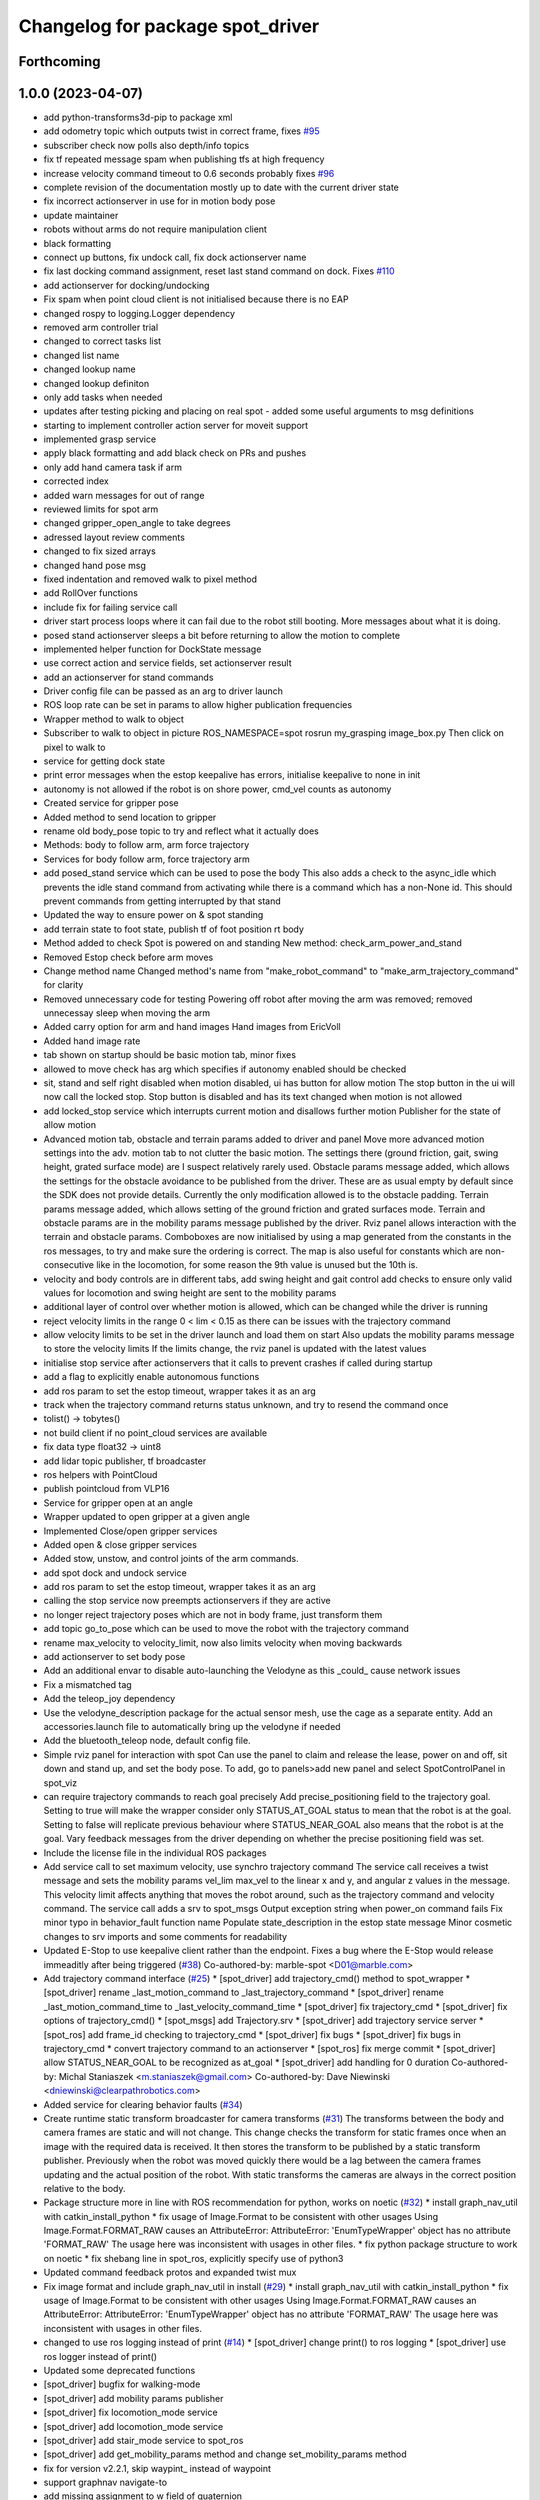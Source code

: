 ^^^^^^^^^^^^^^^^^^^^^^^^^^^^^^^^^
Changelog for package spot_driver
^^^^^^^^^^^^^^^^^^^^^^^^^^^^^^^^^

Forthcoming
-----------

1.0.0 (2023-04-07)
------------------
* add python-transforms3d-pip to package xml
* add odometry topic which outputs twist in correct frame, fixes `#95 <https://github.com/heuristicus/spot_ros/issues/95>`_
* subscriber check now polls also depth/info topics
* fix tf repeated message spam when publishing tfs at high frequency
* increase velocity command timeout to 0.6 seconds
  probably fixes `#96 <https://github.com/heuristicus/spot_ros/issues/96>`_
* complete revision of the documentation mostly up to date with the current driver state
* fix incorrect actionserver in use for in motion body pose
* update maintainer
* robots without arms do not require manipulation client
* black formatting
* connect up buttons, fix undock call, fix dock actionserver name
* fix last docking command assignment, reset last stand command on dock. Fixes `#110 <https://github.com/heuristicus/spot_ros/issues/110>`_
* add actionserver for docking/undocking
* Fix spam when point cloud client is not initialised because there is no EAP
* changed rospy to logging.Logger dependency
* removed arm controller trial
* changed to correct tasks list
* changed list name
* changed lookup name
* changed lookup definiton
* only add tasks when needed
* updates after testing picking and placing on real spot - added some useful arguments to msg definitions
* starting to implement controller action server for moveit support
* implemented grasp service
* apply black formatting and add black check on PRs and pushes
* only add hand camera task if arm
* corrected index
* added warn messages for out of range
* reviewed limits for spot arm
* changed gripper_open_angle to take degrees
* adressed layout review comments
* changed to fix sized arrays
* changed hand pose msg
* fixed indentation and removed walk to pixel method
* add RollOver functions
* include fix for failing service call
* driver start process loops where it can fail due to the robot still booting. More messages about what it is doing.
* posed stand actionserver sleeps a bit before returning to allow the motion to complete
* implemented helper function for DockState message
* use correct action and service fields, set actionserver result
* add an actionserver for stand commands
* Driver config file can be passed as an arg to driver launch
* ROS loop rate can be set in params to allow higher publication frequencies
* Wrapper method to walk to object
* Subscriber to walk to object in picture
  ROS_NAMESPACE=spot rosrun my_grasping image_box.py
  Then click on pixel to walk to
* service for getting dock state
* print error messages when the estop keepalive has errors, initialise keepalive to none in init
* autonomy is not allowed if the robot is on shore power, cmd_vel counts as autonomy
* Created service for gripper pose
* Added method to send location to gripper
* rename old body_pose topic to try and reflect what it actually does
* Methods: body to follow arm, arm force trajectory
* Services for body follow arm, force trajectory arm
* add posed_stand service which can be used to pose the body
  This also adds a check to the async_idle which prevents the idle stand command
  from activating while there is a command which has a non-None id. This should
  prevent commands from getting interrupted by that stand
* Updated the way to ensure power on & spot standing
* add terrain state to foot state, publish tf of foot position rt body
* Method added to check Spot is powered on and standing
  New method: check_arm_power_and_stand
* Removed Estop check before arm moves
* Change method name
  Changed method's name from "make_robot_command" to "make_arm_trajectory_command" for clarity
* Removed unnecessary code for testing
  Powering off robot after moving the arm was removed; removed unnecessay sleep when moving the arm
* Added carry option for arm and hand images
  Hand images from EricVoll
* Added hand image rate
* tab shown on startup should be basic motion tab, minor fixes
* allowed to move check has arg which specifies if autonomy enabled should be checked
* sit, stand and self right disabled when motion disabled, ui has button for allow motion
  The stop button in the ui will now call the locked stop. Stop button is disabled and has its text changed when motion is not allowed
* add locked_stop service which interrupts current motion and disallows further motion
  Publisher for the state of allow motion
* Advanced motion tab, obstacle and terrain params added to driver and panel
  Move more advanced motion settings into the adv. motion tab to not clutter the basic motion. The settings there (ground friction, gait, swing height, grated surface mode) are I suspect relatively rarely used.
  Obstacle params message added, which allows the settings for the obstacle avoidance to be published from the driver. These are as usual empty by default since the SDK does not provide details. Currently the only modification allowed is to the obstacle padding.
  Terrain params message added, which allows setting of the ground friction and grated surfaces mode.
  Terrain and obstacle params are in the mobility params message published by the driver.
  Rviz panel allows interaction with the terrain and obstacle params. Comboboxes are now initialised by using a map generated from the constants in the ros messages, to try and make sure the ordering is correct. The map is also useful for constants which are non-consecutive like in the locomotion, for some reason the 9th value is unused but the 10th is.
* velocity and body controls are in different tabs, add swing height and gait control
  add checks to ensure only valid values for locomotion and swing height are sent to the mobility params
* additional layer of control over whether motion is allowed, which can be changed while the driver is running
* reject velocity limits in the range 0 < lim < 0.15 as there can be issues with the trajectory command
* allow velocity limits to be set in the driver launch and load them on start
  Also updats the mobility params message to store the velocity limits
  If the limits change, the rviz panel is updated with the latest values
* initialise stop service after actionservers that it calls to prevent crashes if called during startup
* add a flag to explicitly enable autonomous functions
* add ros param to set the estop timeout, wrapper takes it as an arg
* track when the trajectory command returns status unknown, and try to resend the command once
* tolist() -> tobytes()
* not build client if no point_cloud services are available
* fix data type float32 -> uint8
* add lidar topic publisher, tf broadcaster
* ros helpers with PointCloud
* publish pointcloud from VLP16
* Service for gripper open at an angle
* Wrapper updated to open gripper at a given angle
* Implemented Close/open gripper services
* Added open & close gripper services
* Added stow, unstow, and control joints of the arm commands.
* add spot dock and undock service
* add ros param to set the estop timeout, wrapper takes it as an arg
* calling the stop service now preempts actionservers if they are active
* no longer reject trajectory poses which are not in body frame, just transform them
* add topic go_to_pose which can be used to move the robot with the trajectory command
* rename max_velocity to velocity_limit, now also limits velocity when moving backwards
* add actionserver to set body pose
* Add an additional envar to disable auto-launching the Velodyne as this _could\_ cause network issues
* Fix a mismatched tag
* Add the teleop_joy dependency
* Use the velodyne_description package for the actual sensor mesh, use the cage as a separate entity. Add an accessories.launch file to automatically bring up the velodyne if needed
* Add the bluetooth_teleop node, default config file.
* Simple rviz panel for interaction with spot
  Can use the panel to claim and release the lease, power on and off, sit down and stand up, and set the body pose.
  To add, go to panels>add new panel and select SpotControlPanel in spot_viz
* can require trajectory commands to reach goal precisely
  Add precise_positioning field to the trajectory goal. Setting to true will make the wrapper consider only STATUS_AT_GOAL status to mean that the robot is at the goal. Setting to false will replicate previous behaviour where STATUS_NEAR_GOAL also means that the robot is at the goal.
  Vary feedback messages from the driver depending on whether the precise positioning field was set.
* Include the license file in the individual ROS packages
* Add service call to set maximum velocity, use synchro trajectory command
  The service call receives a twist message and sets the mobility params vel_lim max_vel to the linear x and y, and angular z values in the message. This velocity limit affects anything that moves the robot around, such as the trajectory command and velocity command.
  The service call adds a srv to spot_msgs
  Output exception string when power_on command fails
  Fix minor typo in behavior_fault function name
  Populate state_description in the estop state message
  Minor cosmetic changes to srv imports and some comments for readability
* Updated E-Stop to use keepalive client rather than the endpoint. Fixes a bug where the E-Stop would release immeaditly after being triggered (`#38 <https://github.com/heuristicus/spot_ros/issues/38>`_)
  Co-authored-by: marble-spot <D01@marble.com>
* Add trajectory command interface (`#25 <https://github.com/heuristicus/spot_ros/issues/25>`_)
  * [spot_driver] add trajectory_cmd() method to spot_wrapper
  * [spot_driver] rename _last_motion_command to _last_trajectory_command
  * [spot_driver] rename _last_motion_command_time to _last_velocity_command_time
  * [spot_driver] fix trajectory_cmd
  * [spot_driver] fix options of trajectory_cmd()
  * [spot_msgs] add Trajectory.srv
  * [spot_driver] add trajectory service server
  * [spot_ros] add frame_id checking to trajectory_cmd
  * [spot_driver] fix bugs
  * [spot_driver] fix bugs in trajectory_cmd
  * convert trajectory command to an actionserver
  * [spot_ros] fix merge commit
  * [spot_driver] allow STATUS_NEAR_GOAL to be recognized as at_goal
  * [spot_driver] add handling for 0 duration
  Co-authored-by: Michal Staniaszek <m.staniaszek@gmail.com>
  Co-authored-by: Dave Niewinski <dniewinski@clearpathrobotics.com>
* Added service for clearing behavior faults (`#34 <https://github.com/heuristicus/spot_ros/issues/34>`_)
* Create runtime static transform broadcaster for camera transforms (`#31 <https://github.com/heuristicus/spot_ros/issues/31>`_)
  The transforms between the body and camera frames are static and will not change. This change checks the transform for static frames once when an image with the required data is received. It then stores the transform to be published by a static transform publisher.
  Previously when the robot was moved quickly there would be a lag between the camera frames updating and the actual position of the robot. With static transforms the cameras are always in the correct position relative to the body.
* Package structure more in line with ROS recommendation for python, works on noetic (`#32 <https://github.com/heuristicus/spot_ros/issues/32>`_)
  * install graph_nav_util with catkin_install_python
  * fix usage of Image.Format to be consistent with other usages
  Using Image.Format.FORMAT_RAW causes an AttributeError:
  AttributeError: 'EnumTypeWrapper' object has no attribute 'FORMAT_RAW'
  The usage here was inconsistent with usages in other files.
  * fix python package structure to work on noetic
  * fix shebang line in spot_ros, explicitly specify use of python3
* Updated command feedback protos and expanded twist mux
* Fix image format and include graph_nav_util in install (`#29 <https://github.com/heuristicus/spot_ros/issues/29>`_)
  * install graph_nav_util with catkin_install_python
  * fix usage of Image.Format to be consistent with other usages
  Using Image.Format.FORMAT_RAW causes an AttributeError:
  AttributeError: 'EnumTypeWrapper' object has no attribute 'FORMAT_RAW'
  The usage here was inconsistent with usages in other files.
* changed to use ros logging instead of print (`#14 <https://github.com/heuristicus/spot_ros/issues/14>`_)
  * [spot_driver] change print() to ros logging
  * [spot_driver] use ros logger instead of print()
* Updated some deprecated functions
* [spot_driver] bugfix for walking-mode
* [spot_driver] add mobility params publisher
* [spot_driver] fix locomotion_mode service
* [spot_driver] add locomotion_mode service
* [spot_driver] add stair_mode service to spot_ros
* [spot_driver] add get_mobility_params method and change set_mobility_params method
* fix for version v2.2.1, skip waypint\_ instead of waypoint
* support graphnav navigate-to
* add missing assignment to w field of quaternion
* Changed cmd_vel queue size to 1 from infinite to prevent controller lag
* Minor workaround for invalid timestamps
* [spot_driver] changed the names of odometry frames to default
* [spot_driver] changed default odom to kinematic odometry
* [spot_driver] add exception handlings to AsyncIdle class
* Publish /odom
* [spot_driver] add rosparams to determine a parent odometry frame
* [spot_driver] delete commented lines and redundant variables
* Publish /vision tf as the parent of /body tf
* [spot_driver] add python3-rospkg-modules dependency
* Use 16UC1 instead of mono16 for depth image encoding
* add twist_mux, interactive_marker_twist_server dependency
* Removed token as of api 2.0
* Moved resetting and claiming estop out of spot ros startup
* add install instructions
* Updated URDF to include mount points, and deps for install
* Incorporating clock skew between spot and ROS machine
* Initial stab as accomodating skew between systems.  Untested
* Properly implemented checking the status of commands.  Added a feedback message
* Made the driver not automatically claim a body lease and e stop.  Allows you to monitor without having control.  Disconnect doesn't exit very gracefully.  Need to wait on sitting success
* Not defining a rate or defining a rate of <= 0 will disable a data source
* Updated image type selection to use protobuf enums
* Disabled auto standing by default.  Updated api version numbering
* Updated dependencies
* Fixed mobility params when switching between movement and stationary
* Lots of little fixes.  Body positioning logic is broken
* Error-checking improved
* removed unnecessary interactive marker
* Updated the estop setup so it is externally controllable
* Mobility parameters implemented.  Some stuff still hard-coded
* Basic motion.  Lots to clean up
* Added lots of docstrings
* Added services for power, stand, sit, self-right, and stop
* Updated doc outline.  Still missing updated docstrings
* Refactoring to keep all the ros message building separate
* Got depth images working
* Added rosdoc
* Added image streams into ROS
* Fixed all the little mistakes from the last commit
* Blocked-out remainder of robot state callback.  Untested
* Added messages and brought metrics and leases into ros
* Refactored the ros driver to be cleaner.  Added a lot of docstrings.  Incomplete
* Squashed commit of the following:
  commit 0424b961e75b0e8f4143424e9fb0121ee5b3c01c
  Author: Dave Niewinski <dniewinski@clearpathrobotics.com>
  Date:   Mon May 11 16:36:55 2020 -0400
  Updated logging
  commit afdc5301f2b73f219b51ae3ce7c56e0f036e75a6
  Author: Dave Niewinski <dniewinski@clearpathrobotics.com>
  Date:   Mon May 11 15:00:27 2020 -0400
  Added launch and params
  commit 8c1066108d3cc2955cf49a73a75e3d249a8704d2
  Author: Dave Niewinski <dniewinski@clearpathrobotics.com>
  Date:   Fri May 8 15:04:48 2020 -0400
  Basic ros support implemented.  Outputs joint angles, and odom
  commit 3f71252b182738234cc54e581cac3b8a54874733
  Author: Dave Niewinski <dniewinski@clearpathrobotics.com>
  Date:   Wed May 6 16:46:21 2020 -0400
  Basic functionality, just printing in the terminal.
  commit 505c17e1d4d5a28d14872d81e2f11b60b61135e9
  Author: Dave Niewinski <dniewinski@clearpathrobotics.com>
  Date:   Wed May 6 14:00:42 2020 -0400
  Initial pass at data from robot
* Contributors: Chris Iverach-Brereton, Dave Niewinski, Esther, Harel Biggie, Kei Okada, Koki Shinjo, Maurice Brunner, Michal Staniaszek, Michel Heinemann, Naoto Tsukamoto, Naoya Yamaguchi, SpotCOREAI, Telios, Wolf Vollprecht, Yoshiki Obinata, harelb, jeremysee2, maubrunn, nfilliol
